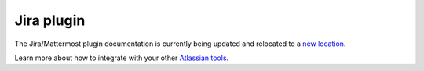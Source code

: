 Jira plugin 
===========

The Jira/Mattermost plugin documentation is currently being updated and relocated to a `new location <https://mattermost.gitbook.io/jira-plugin/>`_.

Learn more about how to integrate with your other `Atlassian tools <https://docs.mattermost.com/deployment/atlassian-integrations.html>`_.

